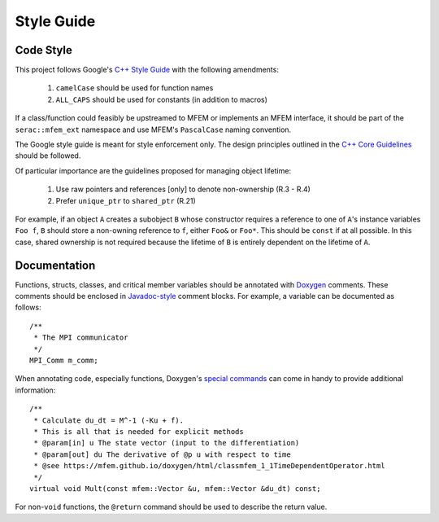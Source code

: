 .. ## Copyright (c) 2019-2022, Lawrence Livermore National Security, LLC and
.. ## other Serac Project Developers. See the top-level COPYRIGHT file for details.
.. ##
.. ## SPDX-License-Identifier: (BSD-3-Clause)

===========
Style Guide
===========

Code Style
----------

This project follows Google's `C++ Style Guide <https://google.github.io/styleguide/cppguide.html>`_
with the following amendments:

    1. ``camelCase`` should be used for function names
    #. ``ALL_CAPS`` should be used for constants (in addition to macros)

If a class/function could feasibly be upstreamed to MFEM or implements an MFEM interface, it should
be part of the ``serac::mfem_ext`` namespace and use MFEM's ``PascalCase`` naming convention.

The Google style guide is meant for style enforcement only. The design principles outlined in the 
`C++ Core Guidelines <http://isocpp.github.io/CppCoreGuidelines/>`_ should be followed.

Of particular importance are the guidelines proposed for managing object lifetime:

    1. Use raw pointers and references [only] to denote non-ownership (R.3 - R.4)
    #. Prefer ``unique_ptr`` to ``shared_ptr`` (R.21)

For example, if an object ``A`` creates a subobject ``B`` whose constructor requires a reference
to one of ``A``'s instance variables ``Foo f``, ``B`` should store a non-owning reference to ``f``,
either ``Foo&`` or ``Foo*``.  This should be ``const`` if at all possible.  In this case, shared ownership
is not required because the lifetime of ``B`` is entirely dependent on the lifetime of ``A``.

Documentation
-------------

Functions, structs, classes, and critical member variables should be annotated with `Doxygen <https://www.doxygen.nl/manual/>`_ 
comments.  These comments should be enclosed in `Javadoc-style <https://www.doxygen.nl/manual/docblocks.html#cppblock>`_ comment blocks.
For example, a variable can be documented as follows:

::

    /** 
     * The MPI communicator
     */
    MPI_Comm m_comm;

When annotating code, especially functions, Doxygen's `special commands <https://www.doxygen.nl/manual/commands.html>`_ 
can come in handy to provide additional information:

::

    /** 
     * Calculate du_dt = M^-1 (-Ku + f).
     * This is all that is needed for explicit methods
     * @param[in] u The state vector (input to the differentiation)
     * @param[out] du The derivative of @p u with respect to time
     * @see https://mfem.github.io/doxygen/html/classmfem_1_1TimeDependentOperator.html
     */
    virtual void Mult(const mfem::Vector &u, mfem::Vector &du_dt) const;

For non-``void`` functions, the ``@return`` command should be used to describe the return value.
